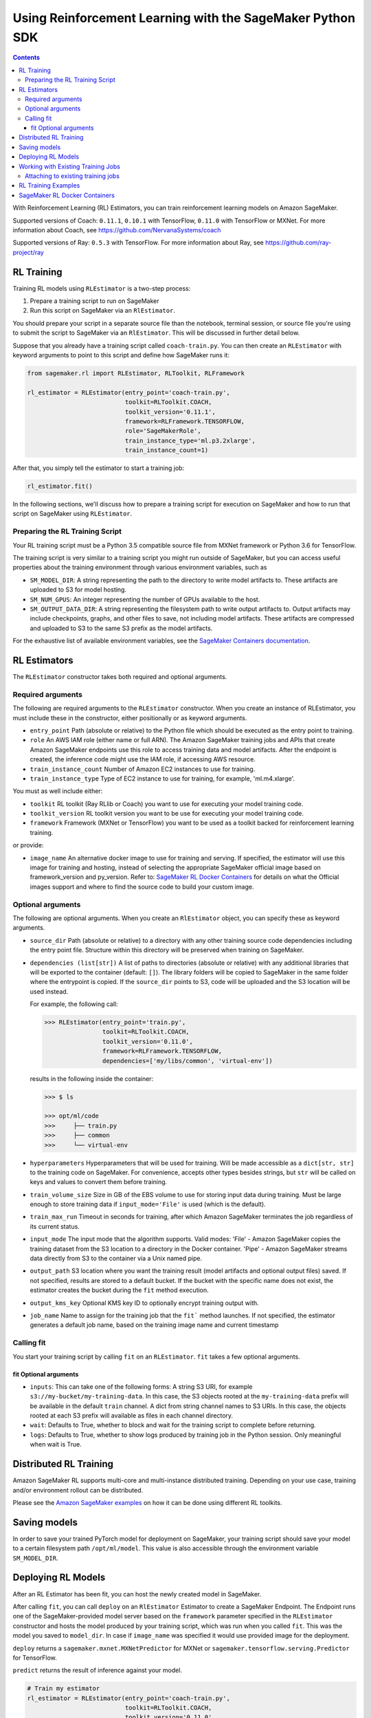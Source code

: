 ==========================================================
Using Reinforcement Learning with the SageMaker Python SDK
==========================================================

.. contents::

With Reinforcement Learning (RL) Estimators, you can train reinforcement learning models on Amazon SageMaker.

Supported versions of Coach: ``0.11.1``, ``0.10.1`` with TensorFlow, ``0.11.0`` with TensorFlow or MXNet.
For more information about Coach, see https://github.com/NervanaSystems/coach

Supported versions of Ray: ``0.5.3`` with TensorFlow.
For more information about Ray, see https://github.com/ray-project/ray

RL Training
-----------

Training RL models using ``RLEstimator`` is a two-step process:

1. Prepare a training script to run on SageMaker
2. Run this script on SageMaker via an ``RlEstimator``.

You should prepare your script in a separate source file than the notebook, terminal session, or source file you're
using to submit the script to SageMaker via an ``RlEstimator``. This will be discussed in further detail below.

Suppose that you already have a training script called ``coach-train.py``.
You can then create an ``RLEstimator`` with keyword arguments to point to this script and define how SageMaker runs it:

.. code:: python

    from sagemaker.rl import RLEstimator, RLToolkit, RLFramework

    rl_estimator = RLEstimator(entry_point='coach-train.py',
                               toolkit=RLToolkit.COACH,
                               toolkit_version='0.11.1',
                               framework=RLFramework.TENSORFLOW,
                               role='SageMakerRole',
                               train_instance_type='ml.p3.2xlarge',
                               train_instance_count=1)

After that, you simply tell the estimator to start a training job:

.. code:: python

    rl_estimator.fit()

In the following sections, we'll discuss how to prepare a training script for execution on SageMaker
and how to run that script on SageMaker using ``RLEstimator``.


Preparing the RL Training Script
~~~~~~~~~~~~~~~~~~~~~~~~~~~~~~~~

Your RL training script must be a Python 3.5 compatible source file from MXNet framework or Python 3.6 for TensorFlow.

The training script is very similar to a training script you might run outside of SageMaker, but you
can access useful properties about the training environment through various environment variables, such as

* ``SM_MODEL_DIR``: A string representing the path to the directory to write model artifacts to.
  These artifacts are uploaded to S3 for model hosting.
* ``SM_NUM_GPUS``: An integer representing the number of GPUs available to the host.
* ``SM_OUTPUT_DATA_DIR``: A string representing the filesystem path to write output artifacts to. Output artifacts may
  include checkpoints, graphs, and other files to save, not including model artifacts. These artifacts are compressed
  and uploaded to S3 to the same S3 prefix as the model artifacts.

For the exhaustive list of available environment variables, see the
`SageMaker Containers documentation <https://github.com/aws/sagemaker-containers#list-of-provided-environment-variables-by-sagemaker-containers>`__.


RL Estimators
-------------

The ``RLEstimator`` constructor takes both required and optional arguments.

Required arguments
~~~~~~~~~~~~~~~~~~

The following are required arguments to the ``RLEstimator`` constructor. When you create an instance of RLEstimator, you must include
these in the constructor, either positionally or as keyword arguments.

-  ``entry_point`` Path (absolute or relative) to the Python file which
   should be executed as the entry point to training.
-  ``role`` An AWS IAM role (either name or full ARN). The Amazon
   SageMaker training jobs and APIs that create Amazon SageMaker
   endpoints use this role to access training data and model artifacts.
   After the endpoint is created, the inference code might use the IAM
   role, if accessing AWS resource.
-  ``train_instance_count`` Number of Amazon EC2 instances to use for
   training.
-  ``train_instance_type`` Type of EC2 instance to use for training, for
   example, 'ml.m4.xlarge'.

You must as well include either:

-  ``toolkit`` RL toolkit (Ray RLlib or Coach) you want to use for executing your model training code.

-  ``toolkit_version`` RL toolkit version you want to be use for executing your model training code.

-  ``framework`` Framework (MXNet or TensorFlow) you want to be used as
   a toolkit backed for reinforcement learning training.

or provide:

-  ``image_name`` An alternative docker image to use for training and
   serving.  If specified, the estimator will use this image for training and
   hosting, instead of selecting the appropriate SageMaker official image based on
   framework_version and py_version. Refer to: `SageMaker RL Docker Containers
   <#sagemaker-rl-docker-containers>`_ for details on what the Official images support
   and where to find the source code to build your custom image.


Optional arguments
~~~~~~~~~~~~~~~~~~

The following are optional arguments. When you create an ``RlEstimator`` object, you can specify these as keyword arguments.

-  ``source_dir`` Path (absolute or relative) to a directory with any
   other training source code dependencies including the entry point
   file. Structure within this directory will be preserved when training
   on SageMaker.
-  ``dependencies (list[str])`` A list of paths to directories (absolute or relative) with
   any additional libraries that will be exported to the container (default: ``[]``).
   The library folders will be copied to SageMaker in the same folder where the entrypoint is copied.
   If the ``source_dir`` points to S3, code will be uploaded and the S3 location will be used
   instead.

   For example, the following call:

   .. code:: python

        >>> RLEstimator(entry_point='train.py',
                        toolkit=RLToolkit.COACH,
                        toolkit_version='0.11.0',
                        framework=RLFramework.TENSORFLOW,
                        dependencies=['my/libs/common', 'virtual-env'])

   results in the following inside the container:

   .. code:: bash

        >>> $ ls

        >>> opt/ml/code
        >>>     ├── train.py
        >>>     ├── common
        >>>     └── virtual-env

-  ``hyperparameters`` Hyperparameters that will be used for training.
   Will be made accessible as a ``dict[str, str]`` to the training code on
   SageMaker. For convenience, accepts other types besides strings, but
   ``str`` will be called on keys and values to convert them before
   training.
-  ``train_volume_size`` Size in GB of the EBS volume to use for storing
   input data during training. Must be large enough to store training
   data if ``input_mode='File'`` is used (which is the default).
-  ``train_max_run`` Timeout in seconds for training, after which Amazon
   SageMaker terminates the job regardless of its current status.
-  ``input_mode`` The input mode that the algorithm supports. Valid
   modes: 'File' - Amazon SageMaker copies the training dataset from the
   S3 location to a directory in the Docker container. 'Pipe' - Amazon
   SageMaker streams data directly from S3 to the container via a Unix
   named pipe.
-  ``output_path`` S3 location where you want the training result (model
   artifacts and optional output files) saved. If not specified, results
   are stored to a default bucket. If the bucket with the specific name
   does not exist, the estimator creates the bucket during the ``fit``
   method execution.
-  ``output_kms_key`` Optional KMS key ID to optionally encrypt training
   output with.
-  ``job_name`` Name to assign for the training job that the ``fit```
   method launches. If not specified, the estimator generates a default
   job name, based on the training image name and current timestamp

Calling fit
~~~~~~~~~~~

You start your training script by calling ``fit`` on an ``RLEstimator``. ``fit`` takes a few optional
arguments.

fit Optional arguments
''''''''''''''''''''''

-  ``inputs``: This can take one of the following forms: A string
   S3 URI, for example ``s3://my-bucket/my-training-data``. In this
   case, the S3 objects rooted at the ``my-training-data`` prefix will
   be available in the default ``train`` channel. A dict from
   string channel names to S3 URIs. In this case, the objects rooted at
   each S3 prefix will available as files in each channel directory.
-  ``wait``: Defaults to True, whether to block and wait for the
   training script to complete before returning.
-  ``logs``: Defaults to True, whether to show logs produced by training
   job in the Python session. Only meaningful when wait is True.


Distributed RL Training
-----------------------

Amazon SageMaker RL supports multi-core and multi-instance distributed training.
Depending on your use case, training and/or environment rollout can be distributed.

Please see the `Amazon SageMaker examples <https://github.com/awslabs/amazon-sagemaker-examples/tree/master/reinforcement_learning>`_
on how it can be done using different RL toolkits.


Saving models
-------------

In order to save your trained PyTorch model for deployment on SageMaker, your training script should save your model
to a certain filesystem path ``/opt/ml/model``. This value is also accessible through the environment variable
``SM_MODEL_DIR``.

Deploying RL Models
-------------------

After an RL Estimator has been fit, you can host the newly created model in SageMaker.

After calling ``fit``, you can call ``deploy`` on an ``RlEstimator`` Estimator to create a SageMaker Endpoint.
The Endpoint runs one of the SageMaker-provided model server based on the ``framework`` parameter
specified in the ``RLEstimator`` constructor and hosts the model produced by your training script,
which was run when you called ``fit``. This was the model you saved to ``model_dir``.
In case if ``image_name`` was specified it would use provided image for the deployment.

``deploy`` returns a ``sagemaker.mxnet.MXNetPredictor`` for MXNet or
``sagemaker.tensorflow.serving.Predictor`` for TensorFlow.

``predict`` returns the result of inference against your model.

.. code:: python

    # Train my estimator
    rl_estimator = RLEstimator(entry_point='coach-train.py',
                               toolkit=RLToolkit.COACH,
                               toolkit_version='0.11.0',
                               framework=RLFramework.MXNET,
                               role='SageMakerRole',
                               train_instance_type='ml.c4.2xlarge',
                               train_instance_count=1)

    rl_estimator.fit()

    # Deploy my estimator to a SageMaker Endpoint and get a MXNetPredictor
    predictor = rl_estimator.deploy(instance_type='ml.m4.xlarge',
                                    initial_instance_count=1)

    response = predictor.predict(data)

For more information please see `The SageMaker MXNet Model Server <https://sagemaker.readthedocs.io/en/stable/using_mxnet.html#the-sagemaker-mxnet-model-server>`_
and `Deploying to TensorFlow Serving Endpoints <https://github.com/aws/sagemaker-python-sdk/blob/master/src/sagemaker/tensorflow/deploying_tensorflow_serving.rst>`_ documentation.


Working with Existing Training Jobs
-----------------------------------

Attaching to existing training jobs
~~~~~~~~~~~~~~~~~~~~~~~~~~~~~~~~~~~

You can attach an RL Estimator to an existing training job using the
``attach`` method.

.. code:: python

    my_training_job_name = 'MyAwesomeRLTrainingJob'
    rl_estimator = RLEstimator.attach(my_training_job_name)

After attaching, if the training job has finished with job status "Completed", it can be
``deploy``\ ed to create a SageMaker Endpoint and return a ``Predictor``. If the training job is in progress,
attach will block and display log messages from the training job, until the training job completes.

The ``attach`` method accepts the following arguments:

-  ``training_job_name:`` The name of the training job to attach
   to.
-  ``sagemaker_session:`` The Session used
   to interact with SageMaker

RL Training Examples
--------------------

Amazon provides several example Jupyter notebooks that demonstrate end-to-end training on Amazon SageMaker using RL.
Please refer to:

https://github.com/awslabs/amazon-sagemaker-examples/tree/master/reinforcement_learning

These are also available in SageMaker Notebook Instance hosted Jupyter notebooks under the sample notebooks folder.


SageMaker RL Docker Containers
------------------------------

When training and deploying training scripts, SageMaker runs your Python script in a Docker container with several
libraries installed. When creating the Estimator and calling deploy to create the SageMaker Endpoint, you can control
the environment your script runs in.

SageMaker runs RL Estimator scripts in either Python 3.5 for MXNet or Python 3.6 for TensorFlow.

The Docker images have the following dependencies installed:

+-------------------------+-------------------+-------------------+-------------------+
| Dependencies            |      Coach 0.10.1 |      Coach 0.11.0 |         Ray 0.5.3 |
+-------------------------+-------------------+-------------------+-------------------+
| Python                  |               3.6 |   3.5(MXNet) or   |               3.6 |
|                         |                   |   3.6(TensorFlow) |                   |
+-------------------------+-------------------+-------------------+-------------------+
| CUDA (GPU image only)   |               9.0 |               9.0 |               9.0 |
+-------------------------+-------------------+-------------------+-------------------+
| DL Framework            | TensorFlow-1.11.0 | MXNet-1.3.0 or    | TensorFlow-1.11.0 |
|                         |                   | TensorFlow-1.11.0 |                   |
+-------------------------+-------------------+-------------------+-------------------+
| gym                     |            0.10.5 |            0.10.5 |            0.10.5 |
+-------------------------+-------------------+-------------------+-------------------+

The Docker images extend Ubuntu 16.04.

You can select version of  by passing a ``framework_version`` keyword arg to the RL Estimator constructor.
Currently supported versions are listed in the above table. You can also set ``framework_version`` to only specify major and
minor version, which will cause your training script to be run on the latest supported patch version of that minor
version.

Alternatively, you can build your own image by following the instructions in the SageMaker RL containers
repository, and passing ``image_name`` to the RL Estimator constructor.

You can visit `the SageMaker RL containers repository <https://github.com/aws/sagemaker-rl-container>`_.
